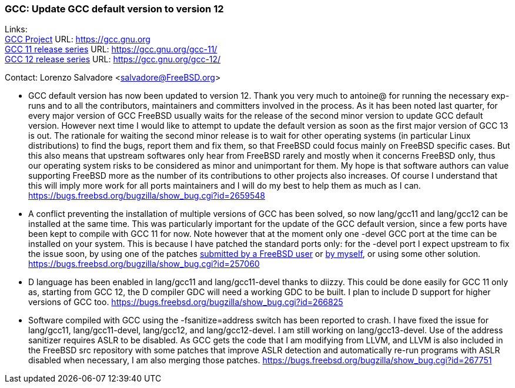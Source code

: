 === GCC: Update GCC default version to version 12

Links: +
link:https://gcc.gnu.org[GCC Project] URL: link:https://gcc.gnu.org[https://gcc.gnu.org] +
link:https://gcc.gnu.org/gcc-11/[GCC 11 release series] URL: link:https://gcc.gnu.org/gcc-11/[https://gcc.gnu.org/gcc-11/] +
link:https://gcc.gnu.org/gcc-12/[GCC 12 release series] URL: link:https://gcc.gnu.org/gcc-12/[https://gcc.gnu.org/gcc-12/]

Contact: Lorenzo Salvadore <salvadore@FreeBSD.org> +

 * GCC default version has now been updated to version 12.
   Thank you very much to antoine@ for running the necessary exp-runs and to all the contributors, maintainers and committers involved in the process.
   As it has been noted last quarter, for every major version of GCC FreeBSD usually waits for the release of the second minor version to update GCC default version. However next time I would like to attempt to update the default version as soon as the first major version of GCC 13 is out. The rationale for waiting the second minor release is to wait for other operating systems (in particular Linux distributions) to find the bugs, report them and fix them, so that FreeBSD could focus mainly on FreeBSD specific cases. But this also means that upstream softwares only hear from FreeBSD rarely and mostly when it concerns FreeBSD only, thus our operating system risks to be considered as minor and unimportant for them.
   My hope is that software authors can value supporting FreeBSD more as the number of its contributions to other projects also increases. Of course I understand that this will imply more work for all ports maintainers and I will do my best to help them as much as I can.
   link:https://bugs.freebsd.org/bugzilla/show_bug.cgi?id=265948[https://bugs.freebsd.org/bugzilla/show_bug.cgi?id=2659548]

 * A conflict preventing the installation of multiple versions of GCC has been solved, so now lang/gcc11 and lang/gcc12 can be installed at the same time. This was particularly important for the update of the GCC default version, since a few ports have been kept to compile with GCC 11 for now.
   Note however that at the moment only one -devel GCC port at the time can be installed on your system. This is because I have patched the standard ports only: for the -devel port I expect upstream to fix the issue soon, by using one of the patches link:https://gcc.gnu.org/bugzilla/show_bug.cgi?id=101491[submitted by a FreeBSD user] or link:https://gcc.gnu.org/pipermail/gcc-patches/2022-November/606450.html[by myself], or using some other solution.
   link:https://bugs.freebsd.org/bugzilla/show_bug.cgi?id=257060[https://bugs.freebsd.org/bugzilla/show_bug.cgi?id=257060]

 * D language has been enabled in lang/gcc11 and lang/gcc11-devel thanks to diizzy.
   This could be done easily for GCC 11 only as, starting from GCC 12, the D compiler GDC will need a working GDC to be built. I plan to include D support for higher versions of GCC too.
   link:https://bugs.freebsd.org/bugzilla/show_bug.cgi?id=266825[https://bugs.freebsd.org/bugzilla/show_bug.cgi?id=266825]

 * Software compiled with GCC using the -fsanitize=address switch has been reported to crash. I have fixed the issue for lang/gcc11, lang/gcc11-devel, lang/gcc12, and lang/gcc12-devel. I am still working on lang/gcc13-devel.
   Use of the address sanitizer requires ASLR to be disabled. As GCC gets the code that I am modifying from LLVM, and LLVM is also included in the FreeBSD src repository with some patches that improve ASLR detection and automatically re-run programs with ASLR disabled when necessary, I am also merging those patches.
   link:https://bugs.freebsd.org/bugzilla/show_bug.cgi?id=267751[https://bugs.freebsd.org/bugzilla/show_bug.cgi?id=267751]
